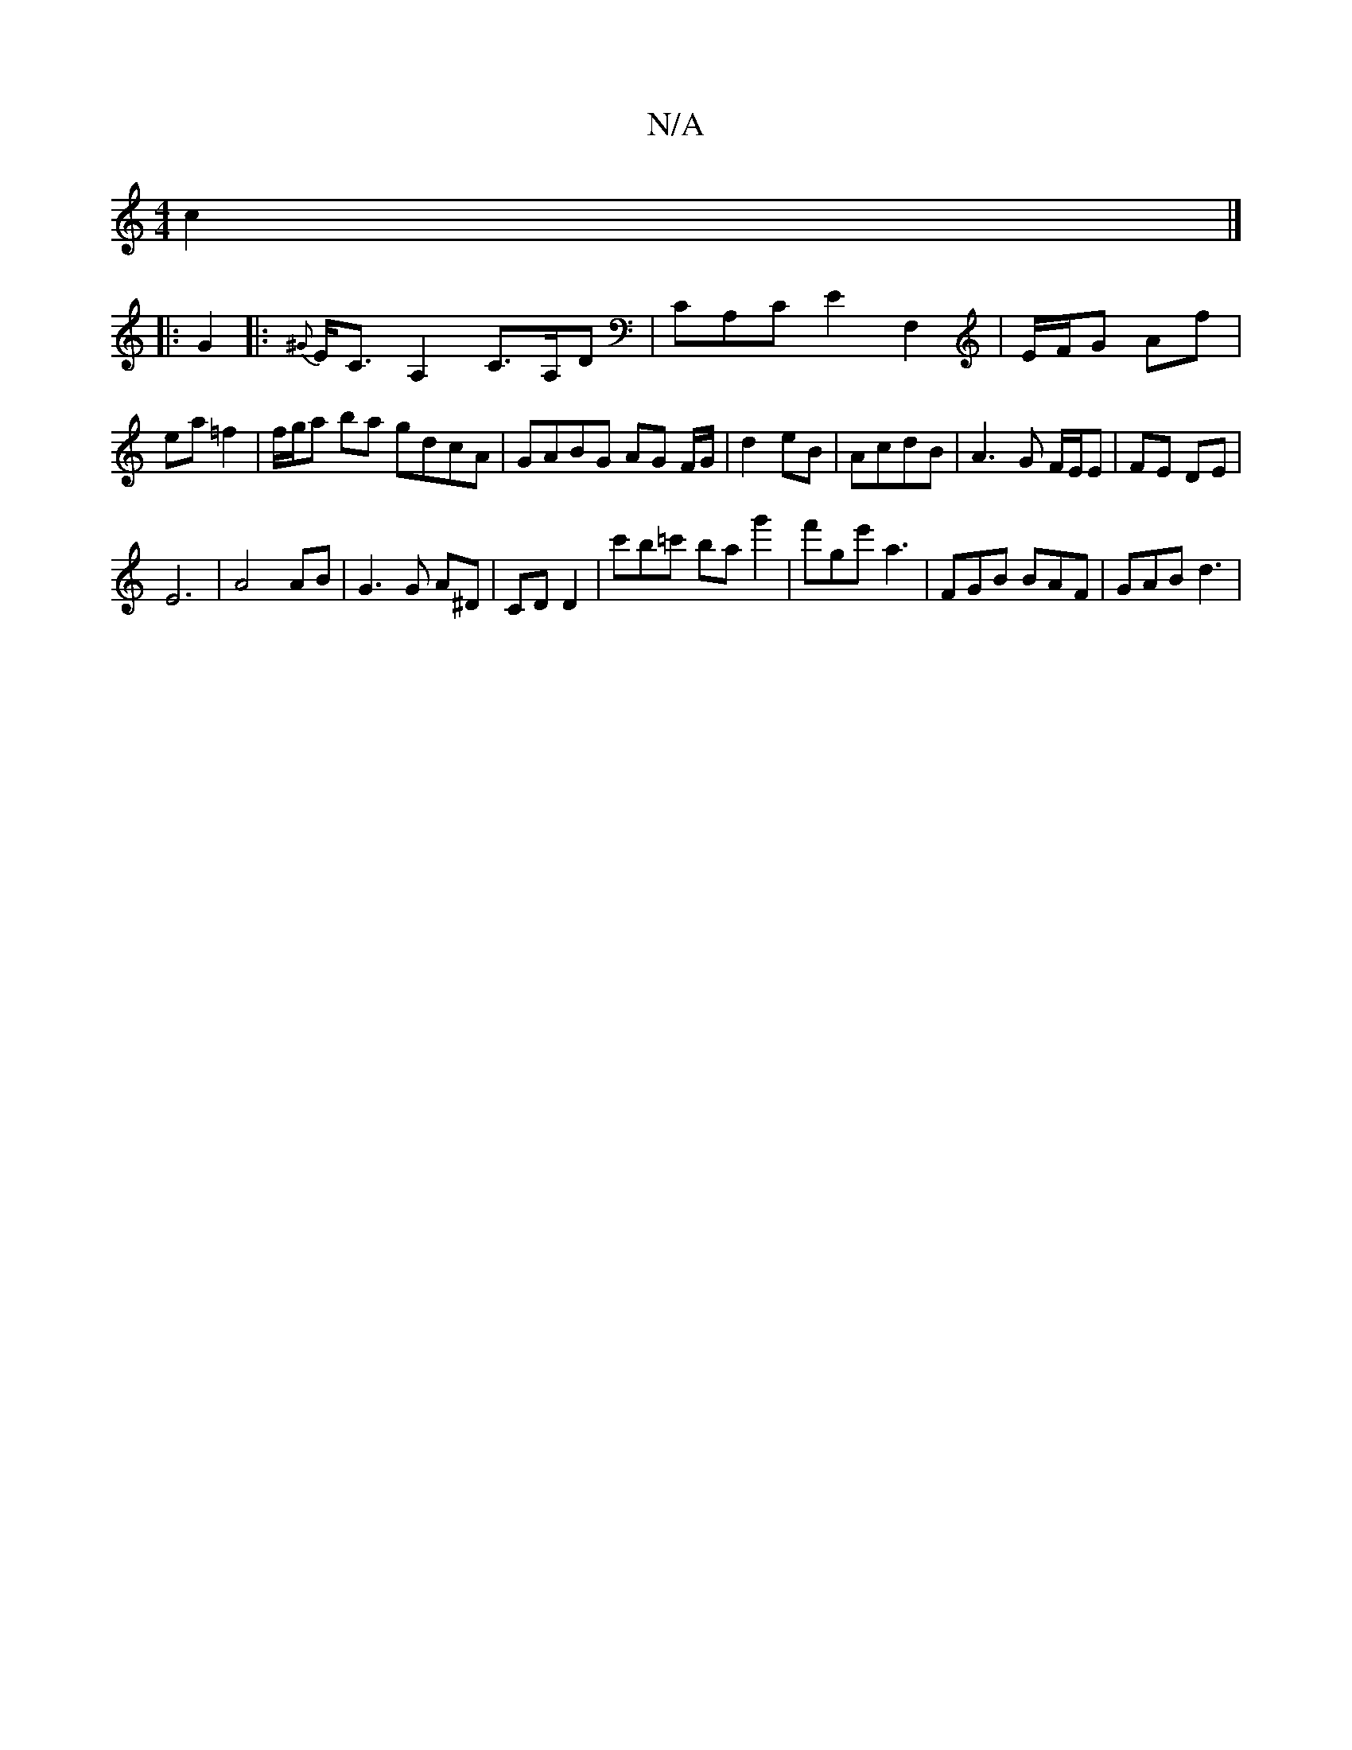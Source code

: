 X:1
T:N/A
M:4/4
R:N/A
K:Cmajor
c2|]
|:G2|: {^G}E<CA,2 C>A,D | CA,C E2 F,2 | E/F/G Af | ea =f2 | f/g/a ba gdcA |  GABG AG F/G/ | d2 eB | AcdB | A3}G F/E/E|FE DE|
E6|A4 AB|G3G A^D|CD D2', | c'b=c' bag'2 | f'ge' a3 | FGB BAF | GAB d3|